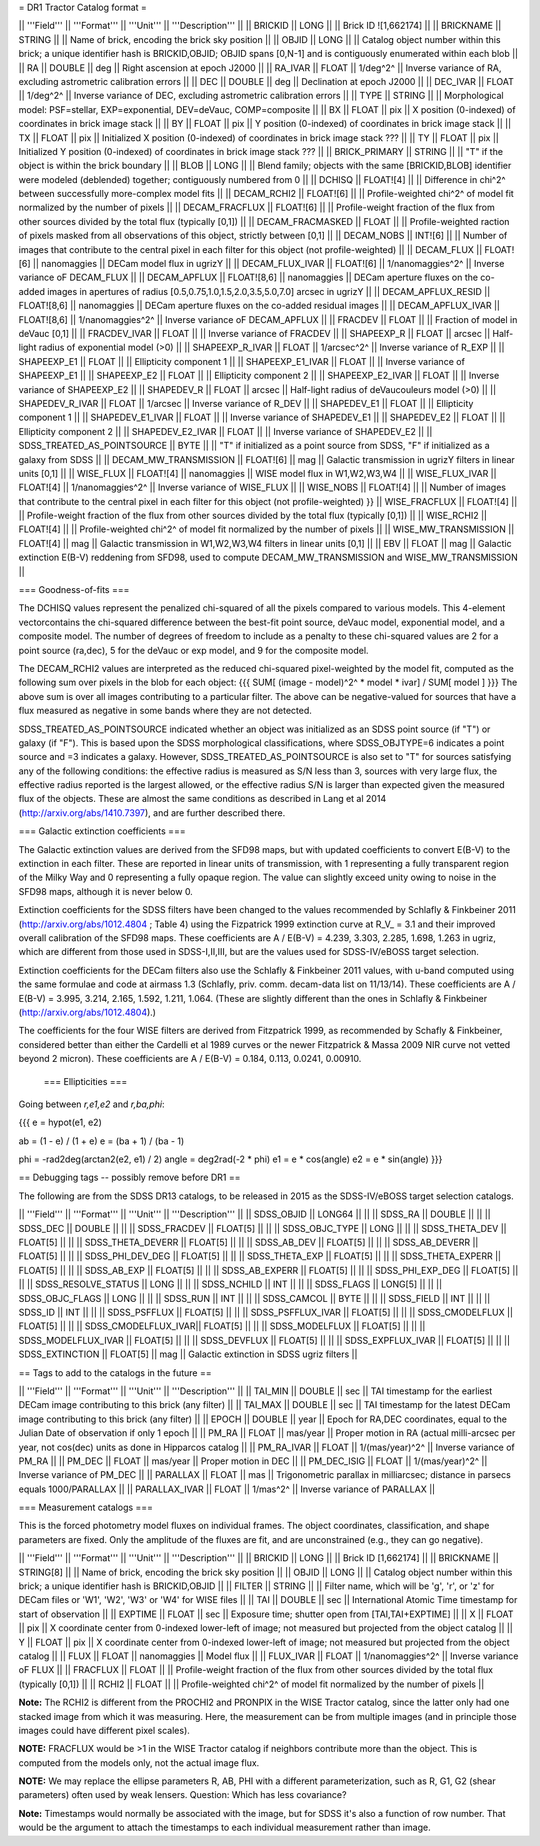 = DR1 Tractor Catalog format =

|| '''Field''' || '''Format''' || '''Unit''' || '''Description''' ||
|| BRICKID || LONG || || Brick ID ![1,662174] ||
|| BRICKNAME || STRING || || Name of brick, encoding the brick sky position ||
|| OBJID || LONG || || Catalog object number within this brick; a unique identifier hash is BRICKID,OBJID;  OBJID spans [0,N-1] and is contiguously enumerated within each blob ||
|| RA || DOUBLE  || deg || Right ascension at epoch J2000 ||
|| RA_IVAR || FLOAT || 1/deg^2^ || Inverse variance of RA, excluding astrometric calibration errors ||
|| DEC || DOUBLE  || deg || Declination at epoch J2000 ||
|| DEC_IVAR || FLOAT || 1/deg^2^ || Inverse variance of DEC, excluding astrometric calibration errors ||
|| TYPE || STRING || || Morphological model: PSF=stellar, EXP=exponential, DEV=deVauc, COMP=composite ||
|| BX || FLOAT || pix || X position (0-indexed) of coordinates in brick image stack ||
|| BY || FLOAT || pix || Y position (0-indexed) of coordinates in brick image stack ||
|| TX || FLOAT || pix || Initialized X position (0-indexed) of coordinates in brick image stack ??? ||
|| TY || FLOAT || pix || Initialized Y position (0-indexed) of coordinates in brick image stack ??? ||
|| BRICK_PRIMARY || STRING || || "T" if the object is within the brick boundary ||
|| BLOB || LONG || || Blend family; objects with the same [BRICKID,BLOB] identifier were modeled (deblended) together; contiguously numbered from 0 ||
|| DCHISQ || FLOAT![4] ||  || Difference in chi^2^ between successfully more-complex model fits ||
|| DECAM_RCHI2 || FLOAT![6] || || Profile-weighted chi^2^ of model fit normalized by the number of pixels ||
|| DECAM_FRACFLUX || FLOAT![6] || || Profile-weight fraction of the flux from other sources divided by the total flux (typically [0,1])  ||
|| DECAM_FRACMASKED || FLOAT || || Profile-weighted raction of pixels masked from all observations of this object, strictly between [0,1] ||
|| DECAM_NOBS || INT![6] || || Number of images that contribute to the central pixel in each filter for this object (not profile-weighted) ||
|| DECAM_FLUX || FLOAT![6] || nanomaggies || DECam model flux in ugrizY ||
|| DECAM_FLUX_IVAR || FLOAT![6] || 1/nanomaggies^2^ || Inverse variance oF DECAM_FLUX ||
|| DECAM_APFLUX || FLOAT![8,6] || nanomaggies || DECam aperture fluxes on the co-added images in apertures of radius  [0.5,0.75,1.0,1.5,2.0,3.5,5.0,7.0] arcsec in ugrizY ||
|| DECAM_APFLUX_RESID || FLOAT![8,6] || nanomaggies || DECam aperture fluxes on the co-added residual images ||
|| DECAM_APFLUX_IVAR || FLOAT![8,6] || 1/nanomaggies^2^ || Inverse variance oF DECAM_APFLUX ||
|| FRACDEV || FLOAT || || Fraction of model in deVauc [0,1] ||
|| FRACDEV_IVAR || FLOAT || || Inverse variance of FRACDEV  ||
|| SHAPEEXP_R || FLOAT || arcsec || Half-light radius of exponential model (>0) ||
|| SHAPEEXP_R_IVAR || FLOAT || 1/arcsec^2^ || Inverse variance of R_EXP ||
|| SHAPEEXP_E1 || FLOAT ||  || Ellipticity component 1 ||
|| SHAPEEXP_E1_IVAR || FLOAT ||  || Inverse variance of SHAPEEXP_E1 ||
|| SHAPEEXP_E2 || FLOAT ||  || Ellipticity component 2 ||
|| SHAPEEXP_E2_IVAR || FLOAT ||  || Inverse variance of SHAPEEXP_E2 ||
|| SHAPEDEV_R || FLOAT || arcsec || Half-light radius of deVaucouleurs model (>0) ||
|| SHAPEDEV_R_IVAR || FLOAT || 1/arcsec || Inverse variance of R_DEV ||
|| SHAPEDEV_E1 || FLOAT ||  || Ellipticity component 1 ||
|| SHAPEDEV_E1_IVAR || FLOAT ||  || Inverse variance of SHAPEDEV_E1 ||
|| SHAPEDEV_E2 || FLOAT ||  || Ellipticity component 2 ||
|| SHAPEDEV_E2_IVAR || FLOAT ||  || Inverse variance of SHAPEDEV_E2 ||
|| SDSS_TREATED_AS_POINTSOURCE || BYTE ||  || "T" if initialized as a point source from SDSS, "F" if initialized as a galaxy from SDSS ||
|| DECAM_MW_TRANSMISSION || FLOAT![6] || mag || Galactic transmission in ugrizY filters in linear units [0,1] ||
|| WISE_FLUX || FLOAT![4] || nanomaggies || WISE model flux in W1,W2,W3,W4 ||
|| WISE_FLUX_IVAR || FLOAT![4] || 1/nanomaggies^2^ || Inverse variance of WISE_FLUX ||
|| WISE_NOBS || FLOAT![4] || || Number of images that contribute to the central pixel in each filter for this object (not profile-weighted) }}
|| WISE_FRACFLUX || FLOAT![4] || || Profile-weight fraction of the flux from other sources divided by the total flux (typically [0,1])  ||
|| WISE_RCHI2 || FLOAT![4] || || Profile-weighted chi^2^ of model fit normalized by the number of pixels ||
|| WISE_MW_TRANSMISSION || FLOAT![4] || mag || Galactic transmission in W1,W2,W3,W4 filters in linear units [0,1] ||
|| EBV || FLOAT || mag || Galactic extinction E(B-V) reddening from SFD98, used to compute DECAM_MW_TRANSMISSION and WISE_MW_TRANSMISSION ||


=== Goodness-of-fits ===

The DCHISQ values represent the penalized chi-squared of all the pixels compared to
various models.  This 4-element vectorcontains the chi-squared difference between
the best-fit point source, deVauc model, exponential model, and a composite model.
The number of degrees of freedom to include as a penalty to these chi-squared values
are 2 for a point source (ra,dec), 5 for the deVauc or exp model, and 9 for the composite model.

The DECAM_RCHI2 values are interpreted as the reduced chi-squared pixel-weighted by the model fit,
computed as the following sum over pixels in the blob for each object:
{{{
SUM[ (image - model)^2^ * model * ivar] / SUM[ model ]
}}}
The above sum is over all images contributing to a particular filter.
The above can be negative-valued for sources that have a flux measured as negative in some bands
where they are not detected.

SDSS_TREATED_AS_POINTSOURCE indicated whether an object was initialized as an SDSS point source
(if "T") or galaxy (if "F").  This is based upon the SDSS morphological classifications, where SDSS_OBJTYPE=6
indicates a point source and =3 indicates a galaxy.  However, SDSS_TREATED_AS_POINTSOURCE is also set
to "T" for sources satisfying any of the following conditions: the effective radius is measured as S/N less than 3,
sources with very large flux, the effective radius reported is the largest allowed, or the effective radius S/N is
larger than expected given the measured flux of the objects.  These are almost the same conditions as
described in Lang et al 2014 (http://arxiv.org/abs/1410.7397), and are further described there.

=== Galactic extinction coefficients ===

The Galactic extinction values are derived from the SFD98 maps, but with updated coefficients to
convert E(B-V) to the extinction in each filter.  These are reported in linear units of transmission,
with 1 representing a fully transparent region of the Milky Way and 0 representing a fully opaque region.
The value can slightly exceed unity owing to noise in the SFD98 maps, although it is never below 0.

Extinction coefficients for the SDSS filters have been changed to the values recommended
by Schlafly & Finkbeiner 2011 (http://arxiv.org/abs/1012.4804 ; Table 4) using the Fizpatrick 1999
extinction curve at R_V_ = 3.1 and their improved overall calibration of the SFD98 maps.  
These coefficients are A / E(B-V) = 4.239,  3.303,  2.285,  1.698,  1.263 in ugriz,
which are different from those used in SDSS-I,II,III, but are the values used for SDSS-IV/eBOSS target selection.

Extinction coefficients for the DECam filters also use the Schlafly & Finkbeiner 2011 values,
with u-band computed using the same formulae and code at airmass 1.3 (Schlafly, priv. comm. decam-data list on 11/13/14).
These coefficients are A / E(B-V) = 3.995, 3.214, 2.165, 1.592, 1.211, 1.064.
(These are slightly different than the ones in Schlafly & Finkbeiner (http://arxiv.org/abs/1012.4804).)

The coefficients for the four WISE filters are derived from Fitzpatrick 1999, as recommended by Schafly & Finkbeiner,
considered better than either the Cardelli et al 1989 curves or the newer Fitzpatrick & Massa 2009 NIR curve not vetted beyond 2 micron).
These coefficients are A / E(B-V) = 0.184,  0.113, 0.0241, 0.00910.

 === Ellipticities ===

Going between `r,e1,e2` and `r,ba,phi`:

{{{
e = hypot(e1, e2)

ab = (1 - e) / (1 + e)
e  = (ba + 1) / (ba - 1)

phi = -rad2deg(arctan2(e2, e1) / 2)
angle = deg2rad(-2 * phi)
e1 = e * cos(angle)
e2 = e * sin(angle)
}}}

== Debugging tags -- possibly remove before DR1 ==

The following are from the SDSS DR13 catalogs, to be released in 2015
as the SDSS-IV/eBOSS target selection catalogs.

|| '''Field''' || '''Format''' || '''Unit''' || '''Description''' ||
|| SDSS_OBJID          || LONG64    || ||
|| SDSS_RA             || DOUBLE    || ||
|| SDSS_DEC            || DOUBLE    || ||
|| SDSS_FRACDEV   || FLOAT[5]  || ||
|| SDSS_OBJC_TYPE || LONG || ||
|| SDSS_THETA_DEV   || FLOAT[5]  || ||
|| SDSS_THETA_DEVERR   || FLOAT[5]  || ||
|| SDSS_AB_DEV   || FLOAT[5]  || ||
|| SDSS_AB_DEVERR   || FLOAT[5]  || ||
|| SDSS_PHI_DEV_DEG   || FLOAT[5]  || ||
|| SDSS_THETA_EXP   || FLOAT[5]  || ||
|| SDSS_THETA_EXPERR   || FLOAT[5]  || ||
|| SDSS_AB_EXP   || FLOAT[5]  || ||
|| SDSS_AB_EXPERR   || FLOAT[5]  || ||
|| SDSS_PHI_EXP_DEG   || FLOAT[5]  || ||
|| SDSS_RESOLVE_STATUS            ||  LONG      || ||
|| SDSS_NCHILD           ||  INT      || ||
|| SDSS_FLAGS || LONG[5] || ||
|| SDSS_OBJC_FLAGS || LONG || ||
|| SDSS_RUN            ||  INT      || ||
|| SDSS_CAMCOL         ||  BYTE     || ||
|| SDSS_FIELD          ||  INT      || ||
|| SDSS_ID             ||  INT      || ||
|| SDSS_PSFFLUX     || FLOAT[5]  || ||
|| SDSS_PSFFLUX_IVAR || FLOAT[5]  || ||
|| SDSS_CMODELFLUX     || FLOAT[5]  || ||
|| SDSS_CMODELFLUX_IVAR|| FLOAT[5]  || ||
|| SDSS_MODELFLUX      || FLOAT[5]  || ||
|| SDSS_MODELFLUX_IVAR || FLOAT[5]  || ||
|| SDSS_DEVFLUX   || FLOAT[5]  || ||
|| SDSS_EXPFLUX_IVAR   || FLOAT[5]  || ||
|| SDSS_EXTINCTION || FLOAT[5] || mag || Galactic extinction in SDSS ugriz filters ||


== Tags to add to the catalogs in the future ==

|| '''Field''' || '''Format''' || '''Unit''' || '''Description''' ||
|| TAI_MIN || DOUBLE || sec || TAI timestamp for the earliest DECam image contributing to this brick (any filter) ||
|| TAI_MAX || DOUBLE || sec || TAI timestamp for the latest DECam image contributing to this brick (any filter) ||
|| EPOCH || DOUBLE || year || Epoch for RA,DEC coordinates, equal to the Julian Date of observation if only 1 epoch ||
|| PM_RA || FLOAT || mas/year || Proper motion in RA (actual milli-arcsec per year, not cos(dec) units as done in Hipparcos catalog ||
|| PM_RA_IVAR || FLOAT || 1/(mas/year)^2^ || Inverse variance of PM_RA ||
|| PM_DEC || FLOAT || mas/year || Proper motion in DEC ||
|| PM_DEC_ISIG || FLOAT || 1/(mas/year)^2^ || Inverse variance of PM_DEC ||
|| PARALLAX || FLOAT || mas || Trigonometric parallax in milliarcsec; distance in parsecs equals 1000/PARALLAX ||
|| PARALLAX_IVAR || FLOAT || 1/mas^2^ || Inverse variance of PARALLAX ||


=== Measurement catalogs ===

This is the forced photometry model fluxes on individual frames.  The object coordinates, classification,
and shape parameters are fixed.  Only the amplitude of the fluxes are fit, and are unconstrained
(e.g., they can go negative).

|| '''Field''' || '''Format''' || '''Unit''' || '''Description''' ||
|| BRICKID || LONG || || Brick ID [1,662174] ||
|| BRICKNAME || STRING[8] || || Name of brick, encoding the brick sky position ||
|| OBJID || LONG || || Catalog object number within this brick; a unique identifier hash is BRICKID,OBJID ||
|| FILTER || STRING ||  || Filter name, which will be 'g', 'r', or 'z' for DECam files or 'W1', 'W2', 'W3' or 'W4' for WISE files ||
|| TAI || DOUBLE || sec || International Atomic Time timestamp for start of observation ||
|| EXPTIME || FLOAT || sec || Exposure time; shutter open from [TAI,TAI+EXPTIME] ||
|| X || FLOAT || pix || X coordinate center from 0-indexed lower-left of image; not measured but projected from the object catalog ||
|| Y || FLOAT || pix || X coordinate center from 0-indexed lower-left of image; not measured but projected from the object catalog ||
|| FLUX || FLOAT || nanomaggies || Model flux ||
|| FLUX_IVAR || FLOAT || 1/nanomaggies^2^ || Inverse variance oF FLUX ||
|| FRACFLUX || FLOAT || || Profile-weight fraction of the flux from other sources divided by the total flux (typically [0,1])  ||
|| RCHI2 || FLOAT || || Profile-weighted chi^2^ of model fit normalized by the number of pixels ||


**Note:** The RCHI2 is different from the PROCHI2 and PRONPIX in the WISE Tractor catalog, since the
latter only had one stacked image from which it was measuring.  Here, the measurement can be from
multiple images (and in principle those images could have different pixel scales).

**NOTE:** FRACFLUX would be >1 in the WISE Tractor catalog if
neighbors contribute more than the object.  This is computed from the
models only, not the actual image flux.

**NOTE:** We may replace the ellipse parameters R, AB, PHI with a
different parameterization, such as R, G1, G2 (shear parameters)
often used by weak lensers.  Question: Which has less covariance?

**Note:** Timestamps would normally be associated with the image, but for SDSS it's also a function of row number.
That would be the argument to attach the timestamps to each individual measurement rather than image.
